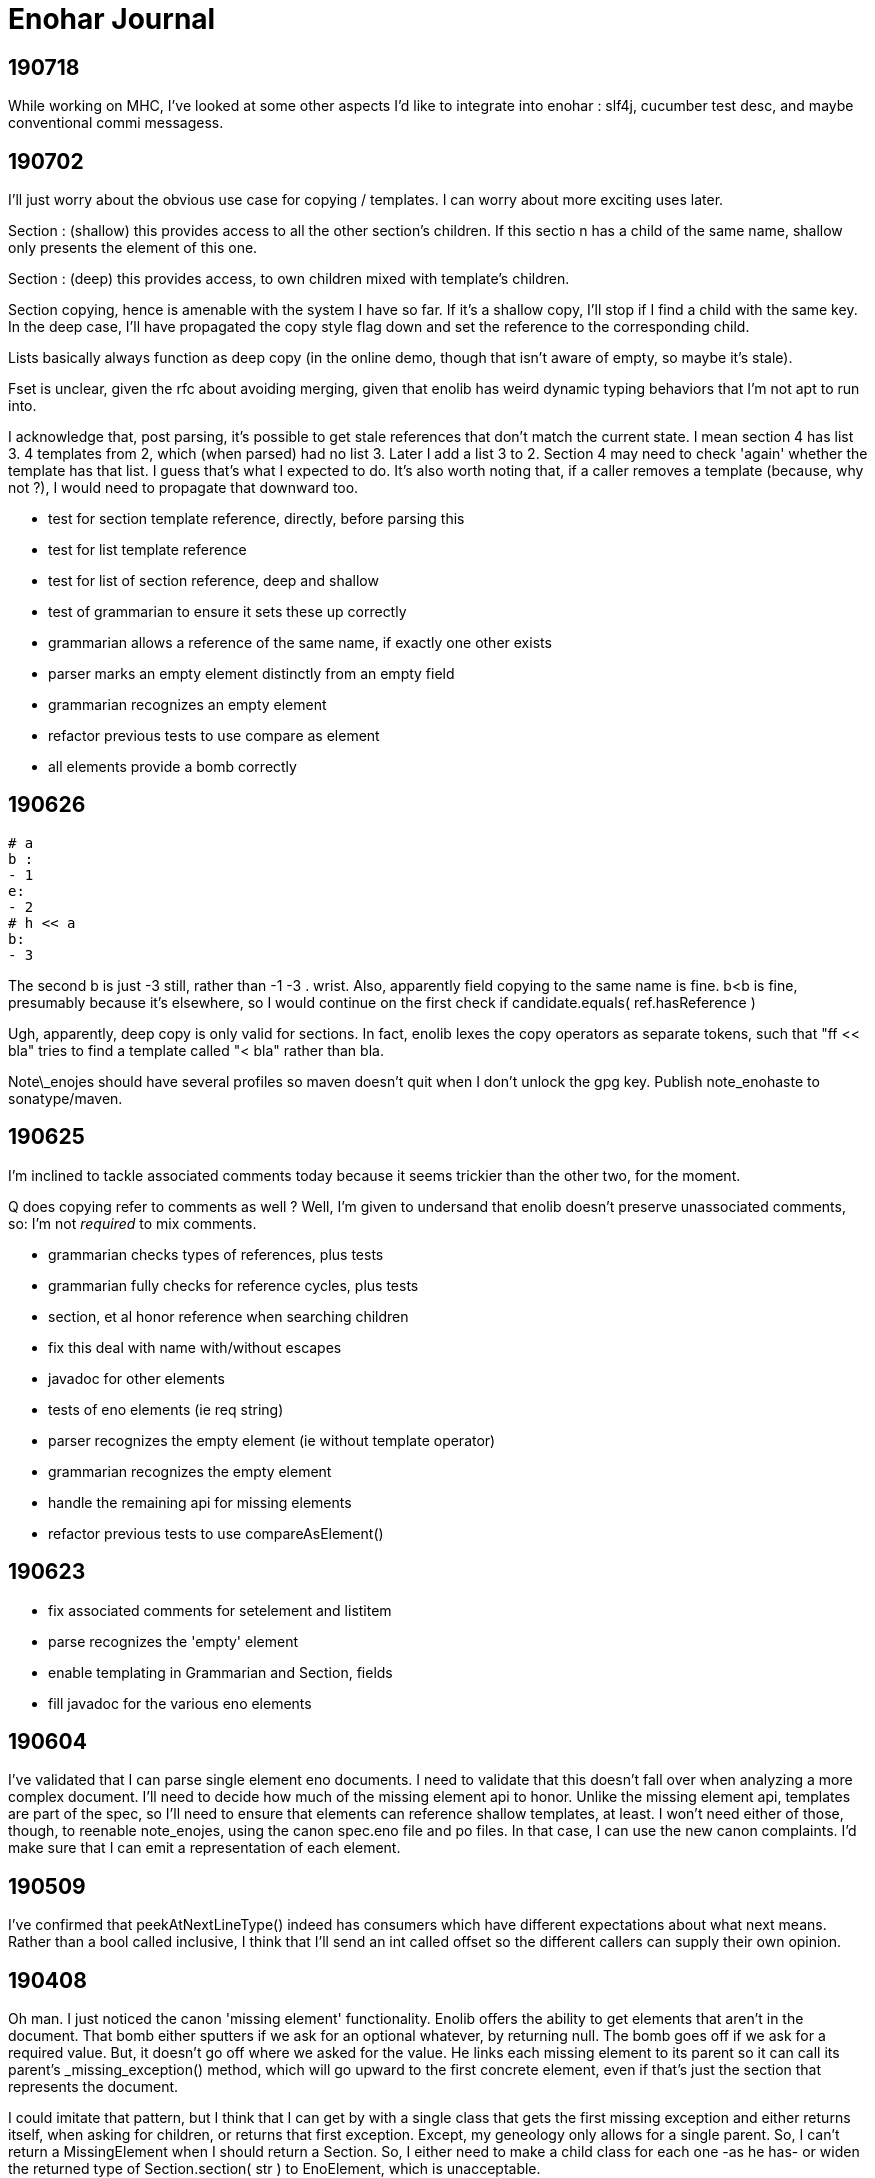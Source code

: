 
= Enohar Journal

== 190718

While working on MHC, I've looked at some other aspects I'd like to integrate into enohar : slf4j, cucumber test desc, and maybe conventional commi messagess.

== 190702

I'll just worry about the obvious use case for copying / templates. I can worry about more exciting uses later.

Section : (shallow) this provides access to all the other section's children. If this sectio n has a child of the same name, shallow only presents the element of this one.

Section : (deep) this provides access, to own children mixed with template's children.

Section copying, hence is amenable with the system I have so far. If it's a shallow copy, I'll stop if I find a child with the same key. In the deep case, I'll have propagated the copy style flag down and set the reference to the corresponding child.

Lists basically always function as deep copy (in the online demo, though that isn't aware of empty, so maybe it's stale).

Fset is unclear, given the rfc about avoiding merging, given that enolib has weird dynamic typing behaviors that I'm not apt to run into.

I acknowledge that, post parsing, it's possible to get stale references that don't match the current state. I mean section 4 has list 3. 4 templates from 2, which (when parsed) had no list 3. Later I add a list 3 to 2. Section 4 may need to check 'again' whether the template has that list. I guess that's what I expected to do. It's also worth noting that, if a caller removes a template (because, why not ?), I would need to propagate that downward too.

* test for section template reference, directly, before parsing this
* test for list template reference
* test for list of section reference, deep and shallow
* test of grammarian to ensure it sets these up correctly
* grammarian allows a reference of the same name, if exactly one other exists

* parser marks an empty element distinctly from an empty field
* grammarian recognizes an empty element
* refactor previous tests to use compare as element

* all elements provide a bomb correctly  

== 190626

```
# a
b :
- 1
e:
- 2
# h << a
b:
- 3
```

The second b is just -3 still, rather than -1 -3 . wrist.
Also, apparently field copying to the same name is fine. b<b is fine, presumably because it's elsewhere, so I would continue on the first check if candidate.equals( ref.hasReference )

Ugh, apparently, deep copy is only valid for sections. In fact, enolib lexes the copy operators as separate tokens, such that "ff << bla" tries to find a template called "< bla" rather than bla.

Note\_enojes should have several profiles so maven doesn't quit when I don't unlock the gpg key. Publish note_enohaste to sonatype/maven.

== 190625

I'm inclined to tackle associated comments today because it seems trickier than the other two, for the moment.

Q does copying refer to comments as well ? Well, I'm given to undersand that enolib doesn't preserve unassociated comments, so: I'm not _required_ to mix comments.

* grammarian checks types of references, plus tests
* grammarian fully checks for reference cycles, plus tests
* section, et al honor reference when searching children
* fix this deal with name with/without escapes
* javadoc for other elements
* tests of eno elements (ie req string)
* parser recognizes the empty element (ie without template operator)
* grammarian recognizes the empty element
* handle the remaining api for missing elements
* refactor previous tests to use compareAsElement()

== 190623

* fix associated comments for setelement and listitem
* parse recognizes the 'empty' element
* enable templating in Grammarian and Section, fields
* fill javadoc for the various eno elements

== 190604

I've validated that I can parse single element eno documents. I need to validate that this doesn't fall over when analyzing a more complex document. I'll need to decide how much of the missing element api to honor. Unlike the missing element api, templates are part of the spec, so I'll need to ensure that elements can reference shallow templates, at least. I won't need either of those, though, to reenable note_enojes, using the canon spec.eno file and po files. In that case, I can use the new canon complaints. I'd make sure that I can emit a representation of each element.

== 190509

I've confirmed that peekAtNextLineType() indeed has consumers which have different expectations about what next means. Rather than a bool called inclusive, I think that I'll send an int called offset so the different callers can supply their own opinion.

== 190408

Oh man. I just noticed the canon 'missing element' functionality. Enolib offers the ability to get elements that aren't in the document. That bomb either sputters if we ask for an optional whatever, by returning null. The bomb goes off if we ask for a required value. But, it doesn't go off where we asked for the value. He links each missing element to its parent so it can call its parent's _missing_exception() method, which will go upward to the first concrete element, even if that's just the section that represents the document.

I could imitate that pattern, but I think that I can get by with a single class that gets the first missing exception and either returns itself, when asking for children, or returns that first exception. Except, my geneology only allows for a single parent. So, I can't return a MissingElement when I should return a Section. So, I either need to make a child class for each one -as he has- or widen the returned type of Section.section( str ) to EnoElement, which is unacceptable.

== 190403

I read some opinions about method chaining as a builder pattern. I'm using it for an sql dsl at work, but I see some of the limitations there, as when I want to insert a different branch into that chain. This thought, though, is in service of building up an eno document. Semantologist is in a special situation, in terms of line numbers, in the sense that I trust it, as well as for forward references. Should I have a separate api for non parser buildup or make these eno elements more cautious ? But, again, Semantologist is going to defer putting in value x until it's convenient. To be fair, I largely regard the cursor api as optional, rather than required. But what about forward references ? Well, I thought I'd resolve them lazily, or when asked to validate that or as part of the Eno class, or something.

== 190331

Oh. The eno locale repository merged with enoLib and doesn't create a json file anymore. le sigh. I'll need to choose whether to complain, not satisfy the spec by trailing, donate a generator for listresourcebundle, or reimplement the locales generator project. For the moment, I'll trail the spec.

Next is section() and prepare tests for when I have this draft ready.

== 190329

Oh, maybe I could infer the type of the field from the type of the referenced element. On the other hand, these may be forward referenced, so it's an occasion for complaint, not assistance. At best, I could change an empty to a whatever when resolving forward references.

Add canon complaints for when I find a set element in a list. Fill in the FieldSet and SetElement api`s. Fill in the set element section of field() much as I did the list section. Break from the loop; return the field that corresponds to the real one. Then, I'll spend a later session filling in section() and make initial tests for this second pass of parsing. In the farther future, after that's debugged (as I'm doubtless forgetting where I've left the cursor), then I could work on enabling forward references.

== 190325

Semantologist field needs to have a local variable for the current child, that way, if when I find a loose comment, I can add it to that, rather than the larger element. Or maybe punt and just add it to the field. It's just space, it doesn't seem particularly hard. Okay. I need to make classes for ListItem and SetElement, so they can store associated and other comments. Um, the list item shouldn't really have a name though. Oh well. If it's vital that it not be of the heirarchy, I can reimplement that section. Then, I'll switch to the section() and vet this draft.

While I am of a desire to say 'and that's mvp' (which it can be, if I choose), the part after that would involve resolving template references. With that done, then I'd be at a comfortable mvp, such that I could start reading from eno files.

== 190302

I'm ambivalent about moving the parsing classes to their own package. I'm also ambivalent about making their private methods protected.

I watched [Gil Tene talk](https://www.youtube.com/watch?v=kczX1y1oR2w) about making software libraries and things to consider. It's something I searched for a little when starting Enohar. I'd read that I should keep to the oldest version of java (or my platform in general) that I could withstand, to maximize the audience for my library. I know I use java 8 Path, and I'm ambivalent about java 9 module descriptor. I don't think that I'll roll back the use of Path and Files, but I can keep to 8.

== 190227

I'm inclined to have a symbol resolution pass before building the document. Specifically, note all the names, whether they are templates of other things, the list line of that name, and a reference if it's valid. That way, as I build the document, if I encounter a copy operation, I can save the global line, assemble that thing, return its children, paste them into the current context, restore the global line, and handle merging this thing's children in a fashion that reflects the copy depth. The preassembly is recursive, so if I have an antagonistic document that forward references a template, it will try to assemble that element, and go down to assemble the concrete element. Alternatively, if the element already exists, it will just make a copy of its children and merge.

Of course, templates and the line continuations are probably why SR's eno libraries are currently read only. Well, for mvp, I'm just going to emit things as is. Later, I can keep track of where line continuations are and so on. Make a limitation section in the readme or a status document.

What if I tried to keep the same structure ? I mean, build a section or field with only the custom values, mark the element (or children?) with the copy level. That means writing would be clear as to what to emit. It will mean a slower runtime, though, as I'll need to check the symbol table and maybe even more than once to report all the children or whatever. It does make the analysis much closer though.

I'm explicitly rejecting the idea of not joining all the value lines. I'll just keep a list of indicies and types (or only emit no op continuations) so I can emit correctly, but I'm more likely to read and want to avoid repeated string concatenation over making the eventual write much easier.

If I'm not going to synthesize the entire templated element, then should attachment be a post document step rather than predocument, given that I don't have an intention of building them, and hence won't need to find the list's line to build it from. I will need to check for duplicates. Yeah, this is a post process step.

== 190215

Todo:
Remove recognition code
Add expected types
(move parsing stuff to a different package ?)
Use or ditch ExceptionStore

== 190209

having a problem loading properties, try
https://stackoverflow.com/questions/9983426/loading-properties-file-in-junit-beforeclass
Actually, I had not fixed the copy paste of a different resource bundle that, indeed, did not have the key I asked for. In unrelated news, maven's test runner apparently doesn't run my tests without configuration.

Next:
maybe more tests of parser, but maybe not; this is basically ready
remove the recognition methods from parser
change the lines to a tree of sections and fields
save the names of these to a 'stack' of symbol tables (to fill in templates)

I added 'try to ignore errors' to the todo list. That means that, rather than throwing an exception and dying, I'd try to find the next field or section and continue parsing. Otherwise, enohar couldn't be used in some realtime editor. Of course, that's a very far future feature, but I think that it deserves to be on the list.

== 190202

I've left a dissonant state regarding prefix words for operators. Which is to say, decide whether field escapes become a separate, empty word or not. If not, remove it from the start of escapedName() and the corresponding tests. If so, vet that I'm doing the right thing.

Operator words for names : section, multiline boundary, copy/template.
Not a concern for field, list, map, values of any style, comments.

It's looking like the answer is remove what I did and fix the test. It's late, but should be quick.

Oh. You know that part where I tested the output of note_enojes ? It turns out I didn't do that part. Good thing it hasn't been published yet. I think that's just a formality, though.

== 190124

Should I use eno for this journal ? le sigh.

I'm in a bind with section. It needs a name, an indicator of how deep the section is, and whether the value (name) has some number of escapes. I could put another number in Word, but this seems like the only place I'll need it. Oh, multiline. But, I already happen to have synaxemes for the border and the text. Oh. That doesn't help. Right, it's not solved yet because I cheated. I'm wondering if I should split the operator in this case from the identifier. I guess so.

unescaped name returns word. Maybe I should just be symmetric across both. Well, I want to include whitespace, so unless I add the collection from name to the active list, I might as well accept and return list from both, on the assumption that I should use each the same way.

== 190123

Trying a simpler parser that just classifies the tokens on the line. Then, I can have another pass check the syntax for whether there's a value continuation followed by a list sub element. When I'm there, I'm inclined to make a tree of ContainerElement, which will be section or 'field'. When looking through, I'll cast to the appropriate subclass based on the type. I'm not going to give the base class everything. I'll just have to deal with the consequence of that, rather than carry a map and list and string on every element, even components. Time over space, this round.

== 190121

Oh, his 'templated fields and blocks should not permit continuations' rfc needs to be rejected in syntax analysis (maybe) or syntax needs to leave a mark on the field, such that semantic analysis will notice the continued value field on a templated field and reject it. I can worry about it when I actually build the tree.

To be clear, I may be 'interpreting' these values too early. Which is to say, maybe I shouldn't be binding all the values together, so much as recognizing the phrases in each line and just saying what it is. You know: field name ; template name ;; continuation ;; comment. Then semantic analysis vets whether there's a map list combo in the same field or whatever. Maybe.

Actually, maybe I should do exactly that. Parser then produces a list of lines, which are a list of phrases. It can hand that to a syntax analyzer that will actually check for things like a continuation below a templated field. That sounds a bit like semantic analysis, but the latter will perform the template operations and prep the symbol table (Or each section has its own symbol table?)

== 190119

Working on recognizing. Make sure that these things that try next line inflexibly don't just try forever. Consider catching with the complaining version, to know when to break. Or, if I have a thing that knows when the document is fully recognized (no lines left), break and let the stack unwind.

Jumping back from field value (or list) into field any, rather than directly to section interior, seems like it will be less complicated. I'm probably just struggling against the areas where I'm not top down parsing. Oh well.

== 181209

I've still not decided whether I should just recognize the line type or put the entire value together. Which is to say, whether I recognize a line continuation and leave it there or if I have semantic analysis ensure that it gets put together. Well, I'm only going to recognize things for now. In that regard, I'm already on the right path, given that only field interior will recognize line continuations. It's probably worth noting that, if field interior is too complex, I should extract methods to recognize list elements or sets. It's a bit strange that field interior may have to dump from set to section interior or a different field interior, for sets.

I've idly thought of giving Phrase a list of phrases so that it can become a tree. But then I'll need to traverse a tree.

The section interior portions that complain should note that I need to substitute the canon complaint and throw a RuntimeException, if they don't already.

In field, I took the rest of the line as the field. That might have whitespace. Trim the rest of line (assuming I've already not found a copy operator).

== 181208

Ensure that Lexeme and Syntaxeme have disjoint names so I can static import them rather than have the class name noise.

Send a delimiter character to unescaped name. I'll be using it for maps (ie their delimiter is = but section level fields delimit with : ).

== 181207

Verb names for the semantic analyzer : impute, attribute, reckon, ascribe.

== 181114

The compiler book I've read suggests that I let Lexer keep the last lexeme's text representation. That way, instead of carrying around copies of the text of keywords (single char operators in this case), I can just save text for the parsemes that matter, ie text. Maybe I'd have a length for continuable operators (ex section), rather than the entire string.





















